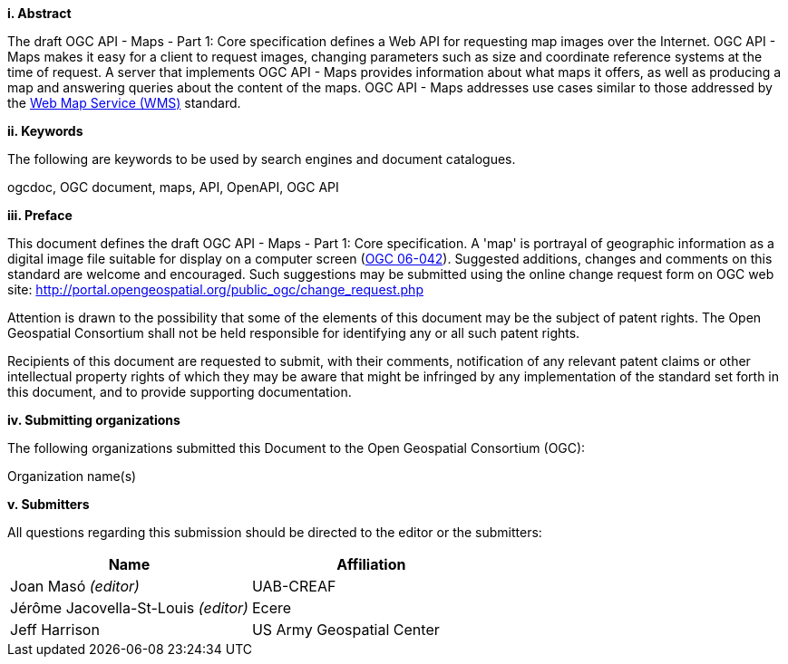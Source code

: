 [big]*i.     Abstract*

The draft OGC API - Maps - Part 1: Core specification defines a Web API for requesting map images over the Internet. OGC API - Maps makes it easy for a client to request images, changing parameters such as size and coordinate reference systems at the time of request. A server that implements OGC API - Maps provides information about what maps it offers, as well as producing a map and answering queries about the content of the maps. OGC API - Maps addresses use cases similar to those addressed by the http://portal.opengeospatial.org/files/?artifact_id=14416[Web Map Service (WMS)] standard.

[big]*ii.    Keywords*

The following are keywords to be used by search engines and document catalogues.

ogcdoc, OGC document, maps, API, OpenAPI, OGC API

[big]*iii.   Preface*

This document defines the draft OGC API - Maps - Part 1: Core specification. A 'map' is portrayal of geographic information as a digital image file suitable for display on a computer screen (http://portal.opengeospatial.org/files/?artifact_id=14416[OGC 06-042]). Suggested additions, changes and comments on this standard are welcome and encouraged. Such suggestions may be submitted using the online change request form on OGC web site: http://portal.opengeospatial.org/public_ogc/change_request.php

Attention is drawn to the possibility that some of the elements of this document may be the subject of patent rights. The Open Geospatial Consortium shall not be held responsible for identifying any or all such patent rights.

Recipients of this document are requested to submit, with their comments, notification of any relevant patent claims or other intellectual property rights of which they may be aware that might be infringed by any implementation of the standard set forth in this document, and to provide supporting documentation.

[big]*iv.    Submitting organizations*

The following organizations submitted this Document to the Open Geospatial Consortium (OGC):

Organization name(s)

[big]*v.     Submitters*

All questions regarding this submission should be directed to the editor or the submitters:

[cols=",",options="header",]
|===
|Name |Affiliation
|Joan Masó _(editor)_ | UAB-CREAF
|Jérôme Jacovella-St-Louis _(editor)_ | Ecere
|Jeff Harrison | US Army Geospatial Center
|===
